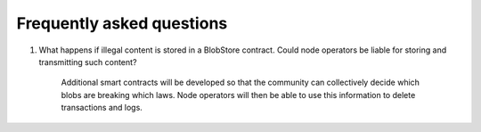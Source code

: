 .. _faq:

##########################
Frequently asked questions
##########################

#. What happens if illegal content is stored in a BlobStore contract. Could node operators be liable for storing and transmitting such content?

      Additional smart contracts will be developed so that the community can collectively decide which blobs are breaking which laws. Node operators will then be able to use this information to delete transactions and logs.
